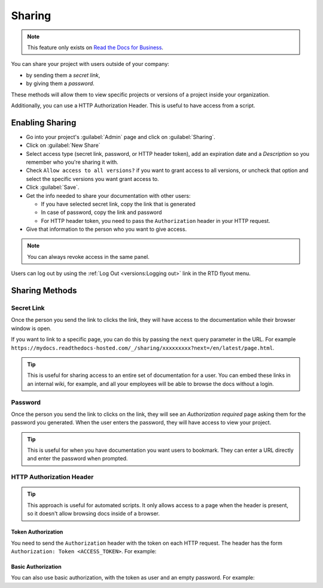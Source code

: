 Sharing
=======

.. note::

   This feature only exists on `Read the Docs for Business <https://readthedocs.com/>`__.

You can share your project with users outside of your company:

* by sending them a *secret link*,
* by giving them a *password*.

These methods will allow them to view specific projects or versions of a project inside your organization.

Additionally, you can use a HTTP Authorization Header.
This is useful to have access from a script.

Enabling Sharing
----------------

* Go into your project's :guilabel:`Admin` page and click on :guilabel:`Sharing`.
* Click on :guilabel:`New Share`
* Select access type (secret link, password, or HTTP header token),
  add an expiration date and a *Description* so you remember who you're sharing it with.
* Check ``Allow access to all versions?`` if you want to grant access to all versions,
  or uncheck that option and select the specific versions you want grant access to.
* Click :guilabel:`Save`.
* Get the info needed to share your documentation with other users:

  * If you have selected secret link, copy the link that is generated
  * In case of password, copy the link and password
  * For HTTP header token, you need to pass the ``Authorization`` header in your HTTP request.

* Give that information to the person who you want to give access.

.. note::

   You can always revoke access in the same panel.

Users can log out by using the :ref:`Log Out <versions:Logging out>` link in the RTD flyout menu.

Sharing Methods
---------------

Secret Link
***********

Once the person you send the link to clicks the link,
they will have access to the documentation while their browser window is open.

If you want to link to a specific page,
you can do this by passing the ``next`` query parameter in the URL.
For example ``https://mydocs.readthedocs-hosted.com/_/sharing/xxxxxxxxx?next=/en/latest/page.html``.

.. tip::
   This is useful for sharing access to an entire set of documentation for a user.
   You can embed these links in an internal wiki, for example,
   and all your employees will be able to browse the docs without a login.

Password
********

Once the person you send the link to clicks on the link, they will see
an *Authorization required* page asking them for the password you
generated. When the user enters the password, they will have access to
view your project.

.. tip::
   This is useful for when you have documentation you want users to bookmark.
   They can enter a URL directly and enter the password when prompted.

HTTP Authorization Header
*************************

.. tip::
   This approach is useful for automated scripts.
   It only allows access to a page when the header is present,
   so it doesn't allow browsing docs inside of a browser.

Token Authorization
~~~~~~~~~~~~~~~~~~~

You need to send the ``Authorization`` header with the token on each HTTP request.
The header has the form ``Authorization: Token <ACCESS_TOKEN>``.
For example:

.. prompt:: bash $

   curl -H "Authorization: Token 19okmz5k0i6yk17jp70jlnv91v" https://docs.example.com/en/latest/example.html

Basic Authorization
~~~~~~~~~~~~~~~~~~~

You can also use basic authorization, with the token as user and an empty password.
For example:

.. prompt:: bash $

   curl --url https://docs.example.com/en/latest/example.html --user '19okmz5k0i6yk17jp70jlnv91v:'
